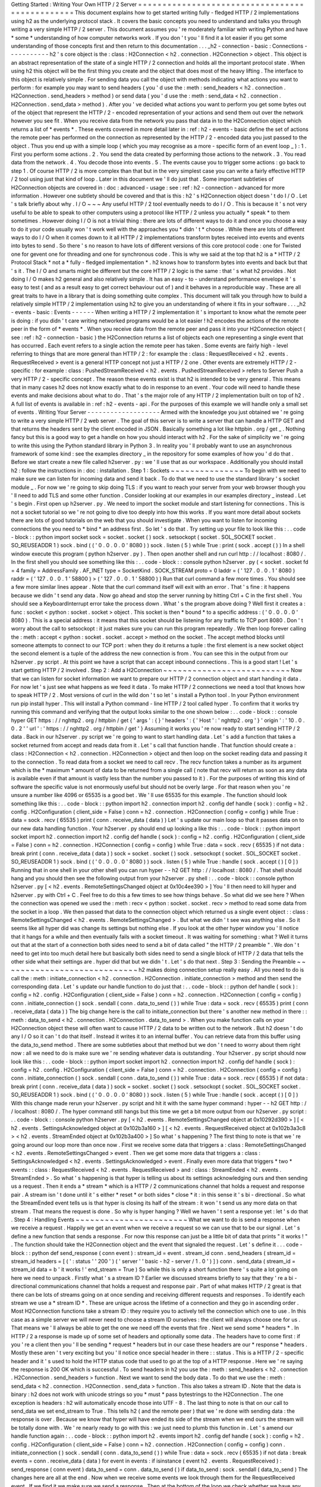 Getting
Started
:
Writing
Your
Own
HTTP
/
2
Server
=
=
=
=
=
=
=
=
=
=
=
=
=
=
=
=
=
=
=
=
=
=
=
=
=
=
=
=
=
=
=
=
=
=
=
=
=
=
=
=
=
=
=
=
=
=
=
This
document
explains
how
to
get
started
writing
fully
-
fledged
HTTP
/
2
implementations
using
h2
as
the
underlying
protocol
stack
.
It
covers
the
basic
concepts
you
need
to
understand
and
talks
you
through
writing
a
very
simple
HTTP
/
2
server
.
This
document
assumes
you
'
re
moderately
familiar
with
writing
Python
and
have
*
some
*
understanding
of
how
computer
networks
work
.
If
you
don
'
t
you
'
ll
find
it
a
lot
easier
if
you
get
some
understanding
of
those
concepts
first
and
then
return
to
this
documentation
.
.
.
_h2
-
connection
-
basic
:
Connections
-
-
-
-
-
-
-
-
-
-
-
h2
'
s
core
object
is
the
:
class
:
H2Connection
<
h2
.
connection
.
H2Connection
>
object
.
This
object
is
an
abstract
representation
of
the
state
of
a
single
HTTP
/
2
connection
and
holds
all
the
important
protocol
state
.
When
using
h2
this
object
will
be
the
first
thing
you
create
and
the
object
that
does
most
of
the
heavy
lifting
.
The
interface
to
this
object
is
relatively
simple
.
For
sending
data
you
call
the
object
with
methods
indicating
what
actions
you
want
to
perform
:
for
example
you
may
want
to
send
headers
(
you
'
d
use
the
:
meth
:
send_headers
<
h2
.
connection
.
H2Connection
.
send_headers
>
method
)
or
send
data
(
you
'
d
use
the
:
meth
:
send_data
<
h2
.
connection
.
H2Connection
.
send_data
>
method
)
.
After
you
'
ve
decided
what
actions
you
want
to
perform
you
get
some
bytes
out
of
the
object
that
represent
the
HTTP
/
2
-
encoded
representation
of
your
actions
and
send
them
out
over
the
network
however
you
see
fit
.
When
you
receive
data
from
the
network
you
pass
that
data
in
to
the
H2Connection
object
which
returns
a
list
of
*
events
*
.
These
events
covered
in
more
detail
later
in
:
ref
:
h2
-
events
-
basic
define
the
set
of
actions
the
remote
peer
has
performed
on
the
connection
as
represented
by
the
HTTP
/
2
-
encoded
data
you
just
passed
to
the
object
.
Thus
you
end
up
with
a
simple
loop
(
which
you
may
recognise
as
a
more
-
specific
form
of
an
event
loop
_
)
:
1
.
First
you
perform
some
actions
.
2
.
You
send
the
data
created
by
performing
those
actions
to
the
network
.
3
.
You
read
data
from
the
network
.
4
.
You
decode
those
into
events
.
5
.
The
events
cause
you
to
trigger
some
actions
:
go
back
to
step
1
.
Of
course
HTTP
/
2
is
more
complex
than
that
but
in
the
very
simplest
case
you
can
write
a
fairly
effective
HTTP
/
2
tool
using
just
that
kind
of
loop
.
Later
in
this
document
we
'
ll
do
just
that
.
Some
important
subtleties
of
H2Connection
objects
are
covered
in
:
doc
:
advanced
-
usage
:
see
:
ref
:
h2
-
connection
-
advanced
for
more
information
.
However
one
subtlety
should
be
covered
and
that
is
this
:
h2
'
s
H2Connection
object
doesn
'
t
do
I
/
O
.
Let
'
s
talk
briefly
about
why
.
I
/
O
~
~
~
Any
useful
HTTP
/
2
tool
eventually
needs
to
do
I
/
O
.
This
is
because
it
'
s
not
very
useful
to
be
able
to
speak
to
other
computers
using
a
protocol
like
HTTP
/
2
unless
you
actually
*
speak
*
to
them
sometimes
.
However
doing
I
/
O
is
not
a
trivial
thing
:
there
are
lots
of
different
ways
to
do
it
and
once
you
choose
a
way
to
do
it
your
code
usually
won
'
t
work
well
with
the
approaches
you
*
didn
'
t
*
choose
.
While
there
are
lots
of
different
ways
to
do
I
/
O
when
it
comes
down
to
it
all
HTTP
/
2
implementations
transform
bytes
received
into
events
and
events
into
bytes
to
send
.
So
there
'
s
no
reason
to
have
lots
of
different
versions
of
this
core
protocol
code
:
one
for
Twisted
one
for
gevent
one
for
threading
and
one
for
synchronous
code
.
This
is
why
we
said
at
the
top
that
h2
is
a
*
HTTP
/
2
Protocol
Stack
*
not
a
*
fully
-
fledged
implementation
*
.
h2
knows
how
to
transform
bytes
into
events
and
back
but
that
'
s
it
.
The
I
/
O
and
smarts
might
be
different
but
the
core
HTTP
/
2
logic
is
the
same
:
that
'
s
what
h2
provides
.
Not
doing
I
/
O
makes
h2
general
and
also
relatively
simple
.
It
has
an
easy
-
to
-
understand
performance
envelope
it
'
s
easy
to
test
(
and
as
a
result
easy
to
get
correct
behaviour
out
of
)
and
it
behaves
in
a
reproducible
way
.
These
are
all
great
traits
to
have
in
a
library
that
is
doing
something
quite
complex
.
This
document
will
talk
you
through
how
to
build
a
relatively
simple
HTTP
/
2
implementation
using
h2
to
give
you
an
understanding
of
where
it
fits
in
your
software
.
.
.
_h2
-
events
-
basic
:
Events
-
-
-
-
-
-
When
writing
a
HTTP
/
2
implementation
it
'
s
important
to
know
what
the
remote
peer
is
doing
:
if
you
didn
'
t
care
writing
networked
programs
would
be
a
lot
easier
!
h2
encodes
the
actions
of
the
remote
peer
in
the
form
of
*
events
*
.
When
you
receive
data
from
the
remote
peer
and
pass
it
into
your
H2Connection
object
(
see
:
ref
:
h2
-
connection
-
basic
)
the
H2Connection
returns
a
list
of
objects
each
one
representing
a
single
event
that
has
occurred
.
Each
event
refers
to
a
single
action
the
remote
peer
has
taken
.
Some
events
are
fairly
high
-
level
referring
to
things
that
are
more
general
than
HTTP
/
2
:
for
example
the
:
class
:
RequestReceived
<
h2
.
events
.
RequestReceived
>
event
is
a
general
HTTP
concept
not
just
a
HTTP
/
2
one
.
Other
events
are
extremely
HTTP
/
2
-
specific
:
for
example
:
class
:
PushedStreamReceived
<
h2
.
events
.
PushedStreamReceived
>
refers
to
Server
Push
a
very
HTTP
/
2
-
specific
concept
.
The
reason
these
events
exist
is
that
h2
is
intended
to
be
very
general
.
This
means
that
in
many
cases
h2
does
not
know
exactly
what
to
do
in
response
to
an
event
.
Your
code
will
need
to
handle
these
events
and
make
decisions
about
what
to
do
.
That
'
s
the
major
role
of
any
HTTP
/
2
implementation
built
on
top
of
h2
.
A
full
list
of
events
is
available
in
:
ref
:
h2
-
events
-
api
.
For
the
purposes
of
this
example
we
will
handle
only
a
small
set
of
events
.
Writing
Your
Server
-
-
-
-
-
-
-
-
-
-
-
-
-
-
-
-
-
-
-
Armed
with
the
knowledge
you
just
obtained
we
'
re
going
to
write
a
very
simple
HTTP
/
2
web
server
.
The
goal
of
this
server
is
to
write
a
server
that
can
handle
a
HTTP
GET
and
that
returns
the
headers
sent
by
the
client
encoded
in
JSON
.
Basically
something
a
lot
like
httpbin
.
org
/
get
_
.
Nothing
fancy
but
this
is
a
good
way
to
get
a
handle
on
how
you
should
interact
with
h2
.
For
the
sake
of
simplicity
we
'
re
going
to
write
this
using
the
Python
standard
library
in
Python
3
.
In
reality
you
'
ll
probably
want
to
use
an
asynchronous
framework
of
some
kind
:
see
the
examples
directory
_
in
the
repository
for
some
examples
of
how
you
'
d
do
that
.
Before
we
start
create
a
new
file
called
h2server
.
py
:
we
'
ll
use
that
as
our
workspace
.
Additionally
you
should
install
h2
:
follow
the
instructions
in
:
doc
:
installation
.
Step
1
:
Sockets
~
~
~
~
~
~
~
~
~
~
~
~
~
~
~
To
begin
with
we
need
to
make
sure
we
can
listen
for
incoming
data
and
send
it
back
.
To
do
that
we
need
to
use
the
standard
library
'
s
socket
module
_
.
For
now
we
'
re
going
to
skip
doing
TLS
:
if
you
want
to
reach
your
server
from
your
web
browser
though
you
'
ll
need
to
add
TLS
and
some
other
function
.
Consider
looking
at
our
examples
in
our
examples
directory
_
instead
.
Let
'
s
begin
.
First
open
up
h2server
.
py
.
We
need
to
import
the
socket
module
and
start
listening
for
connections
.
This
is
not
a
socket
tutorial
so
we
'
re
not
going
to
dive
too
deeply
into
how
this
works
.
If
you
want
more
detail
about
sockets
there
are
lots
of
good
tutorials
on
the
web
that
you
should
investigate
.
When
you
want
to
listen
for
incoming
connections
the
you
need
to
*
bind
*
an
address
first
.
So
let
'
s
do
that
.
Try
setting
up
your
file
to
look
like
this
:
.
.
code
-
block
:
:
python
import
socket
sock
=
socket
.
socket
(
)
sock
.
setsockopt
(
socket
.
SOL_SOCKET
socket
.
SO_REUSEADDR
1
)
sock
.
bind
(
(
'
0
.
0
.
0
.
0
'
8080
)
)
sock
.
listen
(
5
)
while
True
:
print
(
sock
.
accept
(
)
)
In
a
shell
window
execute
this
program
(
python
h2server
.
py
)
.
Then
open
another
shell
and
run
curl
http
:
/
/
localhost
:
8080
/
.
In
the
first
shell
you
should
see
something
like
this
:
.
.
code
-
block
:
:
console
python
h2server
.
py
(
<
socket
.
socket
fd
=
4
family
=
AddressFamily
.
AF_INET
type
=
SocketKind
.
SOCK_STREAM
proto
=
0
laddr
=
(
'
127
.
0
.
0
.
1
'
8080
)
raddr
=
(
'
127
.
0
.
0
.
1
'
58800
)
>
(
'
127
.
0
.
0
.
1
'
58800
)
)
Run
that
curl
command
a
few
more
times
.
You
should
see
a
few
more
similar
lines
appear
.
Note
that
the
curl
command
itself
will
exit
with
an
error
.
That
'
s
fine
:
it
happens
because
we
didn
'
t
send
any
data
.
Now
go
ahead
and
stop
the
server
running
by
hitting
Ctrl
+
C
in
the
first
shell
.
You
should
see
a
KeyboardInterrupt
error
take
the
process
down
.
What
'
s
the
program
above
doing
?
Well
first
it
creates
a
:
func
:
socket
<
python
:
socket
.
socket
>
object
.
This
socket
is
then
*
bound
*
to
a
specific
address
:
(
'
0
.
0
.
0
.
0
'
8080
)
.
This
is
a
special
address
:
it
means
that
this
socket
should
be
listening
for
any
traffic
to
TCP
port
8080
.
Don
'
t
worry
about
the
call
to
setsockopt
:
it
just
makes
sure
you
can
run
this
program
repeatedly
.
We
then
loop
forever
calling
the
:
meth
:
accept
<
python
:
socket
.
socket
.
accept
>
method
on
the
socket
.
The
accept
method
blocks
until
someone
attempts
to
connect
to
our
TCP
port
:
when
they
do
it
returns
a
tuple
:
the
first
element
is
a
new
socket
object
the
second
element
is
a
tuple
of
the
address
the
new
connection
is
from
.
You
can
see
this
in
the
output
from
our
h2server
.
py
script
.
At
this
point
we
have
a
script
that
can
accept
inbound
connections
.
This
is
a
good
start
!
Let
'
s
start
getting
HTTP
/
2
involved
.
Step
2
:
Add
a
H2Connection
~
~
~
~
~
~
~
~
~
~
~
~
~
~
~
~
~
~
~
~
~
~
~
~
~
~
Now
that
we
can
listen
for
socket
information
we
want
to
prepare
our
HTTP
/
2
connection
object
and
start
handing
it
data
.
For
now
let
'
s
just
see
what
happens
as
we
feed
it
data
.
To
make
HTTP
/
2
connections
we
need
a
tool
that
knows
how
to
speak
HTTP
/
2
.
Most
versions
of
curl
in
the
wild
don
'
t
so
let
'
s
install
a
Python
tool
.
In
your
Python
environment
run
pip
install
hyper
.
This
will
install
a
Python
command
-
line
HTTP
/
2
tool
called
hyper
.
To
confirm
that
it
works
try
running
this
command
and
verifying
that
the
output
looks
similar
to
the
one
shown
below
:
.
.
code
-
block
:
:
console
hyper
GET
https
:
/
/
nghttp2
.
org
/
httpbin
/
get
{
'
args
'
:
{
}
'
headers
'
:
{
'
Host
'
:
'
nghttp2
.
org
'
}
'
origin
'
:
'
10
.
0
.
0
.
2
'
'
url
'
:
'
https
:
/
/
nghttp2
.
org
/
httpbin
/
get
'
}
Assuming
it
works
you
'
re
now
ready
to
start
sending
HTTP
/
2
data
.
Back
in
our
h2server
.
py
script
we
'
re
going
to
want
to
start
handling
data
.
Let
'
s
add
a
function
that
takes
a
socket
returned
from
accept
and
reads
data
from
it
.
Let
'
s
call
that
function
handle
.
That
function
should
create
a
:
class
:
H2Connection
<
h2
.
connection
.
H2Connection
>
object
and
then
loop
on
the
socket
reading
data
and
passing
it
to
the
connection
.
To
read
data
from
a
socket
we
need
to
call
recv
.
The
recv
function
takes
a
number
as
its
argument
which
is
the
*
maximum
*
amount
of
data
to
be
returned
from
a
single
call
(
note
that
recv
will
return
as
soon
as
any
data
is
available
even
if
that
amount
is
vastly
less
than
the
number
you
passed
to
it
)
.
For
the
purposes
of
writing
this
kind
of
software
the
specific
value
is
not
enormously
useful
but
should
not
be
overly
large
.
For
that
reason
when
you
'
re
unsure
a
number
like
4096
or
65535
is
a
good
bet
.
We
'
ll
use
65535
for
this
example
.
The
function
should
look
something
like
this
:
.
.
code
-
block
:
:
python
import
h2
.
connection
import
h2
.
config
def
handle
(
sock
)
:
config
=
h2
.
config
.
H2Configuration
(
client_side
=
False
)
conn
=
h2
.
connection
.
H2Connection
(
config
=
config
)
while
True
:
data
=
sock
.
recv
(
65535
)
print
(
conn
.
receive_data
(
data
)
)
Let
'
s
update
our
main
loop
so
that
it
passes
data
on
to
our
new
data
handling
function
.
Your
h2server
.
py
should
end
up
looking
a
like
this
:
.
.
code
-
block
:
:
python
import
socket
import
h2
.
connection
import
h2
.
config
def
handle
(
sock
)
:
config
=
h2
.
config
.
H2Configuration
(
client_side
=
False
)
conn
=
h2
.
connection
.
H2Connection
(
config
=
config
)
while
True
:
data
=
sock
.
recv
(
65535
)
if
not
data
:
break
print
(
conn
.
receive_data
(
data
)
)
sock
=
socket
.
socket
(
)
sock
.
setsockopt
(
socket
.
SOL_SOCKET
socket
.
SO_REUSEADDR
1
)
sock
.
bind
(
(
'
0
.
0
.
0
.
0
'
8080
)
)
sock
.
listen
(
5
)
while
True
:
handle
(
sock
.
accept
(
)
[
0
]
)
Running
that
in
one
shell
in
your
other
shell
you
can
run
hyper
-
-
h2
GET
http
:
/
/
localhost
:
8080
/
.
That
shell
should
hang
and
you
should
then
see
the
following
output
from
your
h2server
.
py
shell
:
.
.
code
-
block
:
:
console
python
h2server
.
py
[
<
h2
.
events
.
RemoteSettingsChanged
object
at
0x10c4ee390
>
]
You
'
ll
then
need
to
kill
hyper
and
h2server
.
py
with
Ctrl
+
C
.
Feel
free
to
do
this
a
few
times
to
see
how
things
behave
.
So
what
did
we
see
here
?
When
the
connection
was
opened
we
used
the
:
meth
:
recv
<
python
:
socket
.
socket
.
recv
>
method
to
read
some
data
from
the
socket
in
a
loop
.
We
then
passed
that
data
to
the
connection
object
which
returned
us
a
single
event
object
:
:
class
:
RemoteSettingsChanged
<
h2
.
events
.
RemoteSettingsChanged
>
.
But
what
we
didn
'
t
see
was
anything
else
.
So
it
seems
like
all
hyper
did
was
change
its
settings
but
nothing
else
.
If
you
look
at
the
other
hyper
window
you
'
ll
notice
that
it
hangs
for
a
while
and
then
eventually
fails
with
a
socket
timeout
.
It
was
waiting
for
something
:
what
?
Well
it
turns
out
that
at
the
start
of
a
connection
both
sides
need
to
send
a
bit
of
data
called
"
the
HTTP
/
2
preamble
"
.
We
don
'
t
need
to
get
into
too
much
detail
here
but
basically
both
sides
need
to
send
a
single
block
of
HTTP
/
2
data
that
tells
the
other
side
what
their
settings
are
.
hyper
did
that
but
we
didn
'
t
.
Let
'
s
do
that
next
.
Step
3
:
Sending
the
Preamble
~
~
~
~
~
~
~
~
~
~
~
~
~
~
~
~
~
~
~
~
~
~
~
~
~
~
~
~
h2
makes
doing
connection
setup
really
easy
.
All
you
need
to
do
is
call
the
:
meth
:
initiate_connection
<
h2
.
connection
.
H2Connection
.
initiate_connection
>
method
and
then
send
the
corresponding
data
.
Let
'
s
update
our
handle
function
to
do
just
that
:
.
.
code
-
block
:
:
python
def
handle
(
sock
)
:
config
=
h2
.
config
.
H2Configuration
(
client_side
=
False
)
conn
=
h2
.
connection
.
H2Connection
(
config
=
config
)
conn
.
initiate_connection
(
)
sock
.
sendall
(
conn
.
data_to_send
(
)
)
while
True
:
data
=
sock
.
recv
(
65535
)
print
(
conn
.
receive_data
(
data
)
)
The
big
change
here
is
the
call
to
initiate_connection
but
there
'
s
another
new
method
in
there
:
:
meth
:
data_to_send
<
h2
.
connection
.
H2Connection
.
data_to_send
>
.
When
you
make
function
calls
on
your
H2Connection
object
these
will
often
want
to
cause
HTTP
/
2
data
to
be
written
out
to
the
network
.
But
h2
doesn
'
t
do
any
I
/
O
so
it
can
'
t
do
that
itself
.
Instead
it
writes
it
to
an
internal
buffer
.
You
can
retrieve
data
from
this
buffer
using
the
data_to_send
method
.
There
are
some
subtleties
about
that
method
but
we
don
'
t
need
to
worry
about
them
right
now
:
all
we
need
to
do
is
make
sure
we
'
re
sending
whatever
data
is
outstanding
.
Your
h2server
.
py
script
should
now
look
like
this
:
.
.
code
-
block
:
:
python
import
socket
import
h2
.
connection
import
h2
.
config
def
handle
(
sock
)
:
config
=
h2
.
config
.
H2Configuration
(
client_side
=
False
)
conn
=
h2
.
connection
.
H2Connection
(
config
=
config
)
conn
.
initiate_connection
(
)
sock
.
sendall
(
conn
.
data_to_send
(
)
)
while
True
:
data
=
sock
.
recv
(
65535
)
if
not
data
:
break
print
(
conn
.
receive_data
(
data
)
)
sock
=
socket
.
socket
(
)
sock
.
setsockopt
(
socket
.
SOL_SOCKET
socket
.
SO_REUSEADDR
1
)
sock
.
bind
(
(
'
0
.
0
.
0
.
0
'
8080
)
)
sock
.
listen
(
5
)
while
True
:
handle
(
sock
.
accept
(
)
[
0
]
)
With
this
change
made
rerun
your
h2server
.
py
script
and
hit
it
with
the
same
hyper
command
:
hyper
-
-
h2
GET
http
:
/
/
localhost
:
8080
/
.
The
hyper
command
still
hangs
but
this
time
we
get
a
bit
more
output
from
our
h2server
.
py
script
:
.
.
code
-
block
:
:
console
python
h2server
.
py
[
<
h2
.
events
.
RemoteSettingsChanged
object
at
0x10292d390
>
]
[
<
h2
.
events
.
SettingsAcknowledged
object
at
0x102b3a160
>
]
[
<
h2
.
events
.
RequestReceived
object
at
0x102b3a3c8
>
<
h2
.
events
.
StreamEnded
object
at
0x102b3a400
>
]
So
what
'
s
happening
?
The
first
thing
to
note
is
that
we
'
re
going
around
our
loop
more
than
once
now
.
First
we
receive
some
data
that
triggers
a
:
class
:
RemoteSettingsChanged
<
h2
.
events
.
RemoteSettingsChanged
>
event
.
Then
we
get
some
more
data
that
triggers
a
:
class
:
SettingsAcknowledged
<
h2
.
events
.
SettingsAcknowledged
>
event
.
Finally
even
more
data
that
triggers
*
two
*
events
:
:
class
:
RequestReceived
<
h2
.
events
.
RequestReceived
>
and
:
class
:
StreamEnded
<
h2
.
events
.
StreamEnded
>
.
So
what
'
s
happening
is
that
hyper
is
telling
us
about
its
settings
acknowledging
ours
and
then
sending
us
a
request
.
Then
it
ends
a
*
stream
*
which
is
a
HTTP
/
2
communications
channel
that
holds
a
request
and
response
pair
.
A
stream
isn
'
t
done
until
it
'
s
either
*
reset
*
or
both
sides
*
close
*
it
:
in
this
sense
it
'
s
bi
-
directional
.
So
what
the
StreamEnded
event
tells
us
is
that
hyper
is
closing
its
half
of
the
stream
:
it
won
'
t
send
us
any
more
data
on
that
stream
.
That
means
the
request
is
done
.
So
why
is
hyper
hanging
?
Well
we
haven
'
t
sent
a
response
yet
:
let
'
s
do
that
.
Step
4
:
Handling
Events
~
~
~
~
~
~
~
~
~
~
~
~
~
~
~
~
~
~
~
~
~
~
~
What
we
want
to
do
is
send
a
response
when
we
receive
a
request
.
Happily
we
get
an
event
when
we
receive
a
request
so
we
can
use
that
to
be
our
signal
.
Let
'
s
define
a
new
function
that
sends
a
response
.
For
now
this
response
can
just
be
a
little
bit
of
data
that
prints
"
it
works
!
"
.
The
function
should
take
the
H2Connection
object
and
the
event
that
signaled
the
request
.
Let
'
s
define
it
.
.
.
code
-
block
:
:
python
def
send_response
(
conn
event
)
:
stream_id
=
event
.
stream_id
conn
.
send_headers
(
stream_id
=
stream_id
headers
=
[
(
'
:
status
'
'
200
'
)
(
'
server
'
'
basic
-
h2
-
server
/
1
.
0
'
)
]
)
conn
.
send_data
(
stream_id
=
stream_id
data
=
b
'
it
works
!
'
end_stream
=
True
)
So
while
this
is
only
a
short
function
there
'
s
quite
a
lot
going
on
here
we
need
to
unpack
.
Firstly
what
'
s
a
stream
ID
?
Earlier
we
discussed
streams
briefly
to
say
that
they
'
re
a
bi
-
directional
communications
channel
that
holds
a
request
and
response
pair
.
Part
of
what
makes
HTTP
/
2
great
is
that
there
can
be
lots
of
streams
going
on
at
once
sending
and
receiving
different
requests
and
responses
.
To
identify
each
stream
we
use
a
*
stream
ID
*
.
These
are
unique
across
the
lifetime
of
a
connection
and
they
go
in
ascending
order
.
Most
H2Connection
functions
take
a
stream
ID
:
they
require
you
to
actively
tell
the
connection
which
one
to
use
.
In
this
case
as
a
simple
server
we
will
never
need
to
choose
a
stream
ID
ourselves
:
the
client
will
always
choose
one
for
us
.
That
means
we
'
ll
always
be
able
to
get
the
one
we
need
off
the
events
that
fire
.
Next
we
send
some
*
headers
*
.
In
HTTP
/
2
a
response
is
made
up
of
some
set
of
headers
and
optionally
some
data
.
The
headers
have
to
come
first
:
if
you
'
re
a
client
then
you
'
ll
be
sending
*
request
*
headers
but
in
our
case
these
headers
are
our
*
response
*
headers
.
Mostly
these
aren
'
t
very
exciting
but
you
'
ll
notice
once
special
header
in
there
:
:
status
.
This
is
a
HTTP
/
2
-
specific
header
and
it
'
s
used
to
hold
the
HTTP
status
code
that
used
to
go
at
the
top
of
a
HTTP
response
.
Here
we
'
re
saying
the
response
is
200
OK
which
is
successful
.
To
send
headers
in
h2
you
use
the
:
meth
:
send_headers
<
h2
.
connection
.
H2Connection
.
send_headers
>
function
.
Next
we
want
to
send
the
body
data
.
To
do
that
we
use
the
:
meth
:
send_data
<
h2
.
connection
.
H2Connection
.
send_data
>
function
.
This
also
takes
a
stream
ID
.
Note
that
the
data
is
binary
:
h2
does
not
work
with
unicode
strings
so
you
*
must
*
pass
bytestrings
to
the
H2Connection
.
The
one
exception
is
headers
:
h2
will
automatically
encode
those
into
UTF
-
8
.
The
last
thing
to
note
is
that
on
our
call
to
send_data
we
set
end_stream
to
True
.
This
tells
h2
(
and
the
remote
peer
)
that
we
'
re
done
with
sending
data
:
the
response
is
over
.
Because
we
know
that
hyper
will
have
ended
its
side
of
the
stream
when
we
end
ours
the
stream
will
be
totally
done
with
.
We
'
re
nearly
ready
to
go
with
this
:
we
just
need
to
plumb
this
function
in
.
Let
'
s
amend
our
handle
function
again
:
.
.
code
-
block
:
:
python
import
h2
.
events
import
h2
.
config
def
handle
(
sock
)
:
config
=
h2
.
config
.
H2Configuration
(
client_side
=
False
)
conn
=
h2
.
connection
.
H2Connection
(
config
=
config
)
conn
.
initiate_connection
(
)
sock
.
sendall
(
conn
.
data_to_send
(
)
)
while
True
:
data
=
sock
.
recv
(
65535
)
if
not
data
:
break
events
=
conn
.
receive_data
(
data
)
for
event
in
events
:
if
isinstance
(
event
h2
.
events
.
RequestReceived
)
:
send_response
(
conn
event
)
data_to_send
=
conn
.
data_to_send
(
)
if
data_to_send
:
sock
.
sendall
(
data_to_send
)
The
changes
here
are
all
at
the
end
.
Now
when
we
receive
some
events
we
look
through
them
for
the
RequestReceived
event
.
If
we
find
it
we
make
sure
we
send
a
response
.
Then
at
the
bottom
of
the
loop
we
check
whether
we
have
any
data
to
send
and
if
we
do
we
send
it
.
Then
we
repeat
again
.
With
these
changes
your
h2server
.
py
file
should
look
like
this
:
.
.
code
-
block
:
:
python
import
socket
import
h2
.
connection
import
h2
.
events
import
h2
.
config
def
send_response
(
conn
event
)
:
stream_id
=
event
.
stream_id
conn
.
send_headers
(
stream_id
=
stream_id
headers
=
[
(
'
:
status
'
'
200
'
)
(
'
server
'
'
basic
-
h2
-
server
/
1
.
0
'
)
]
)
conn
.
send_data
(
stream_id
=
stream_id
data
=
b
'
it
works
!
'
end_stream
=
True
)
def
handle
(
sock
)
:
config
=
h2
.
config
.
H2Configuration
(
client_side
=
False
)
conn
=
h2
.
connection
.
H2Connection
(
config
=
config
)
conn
.
initiate_connection
(
)
sock
.
sendall
(
conn
.
data_to_send
(
)
)
while
True
:
data
=
sock
.
recv
(
65535
)
if
not
data
:
break
events
=
conn
.
receive_data
(
data
)
for
event
in
events
:
if
isinstance
(
event
h2
.
events
.
RequestReceived
)
:
send_response
(
conn
event
)
data_to_send
=
conn
.
data_to_send
(
)
if
data_to_send
:
sock
.
sendall
(
data_to_send
)
sock
=
socket
.
socket
(
)
sock
.
setsockopt
(
socket
.
SOL_SOCKET
socket
.
SO_REUSEADDR
1
)
sock
.
bind
(
(
'
0
.
0
.
0
.
0
'
8080
)
)
sock
.
listen
(
5
)
while
True
:
handle
(
sock
.
accept
(
)
[
0
]
)
Alright
.
Let
'
s
run
this
and
then
run
our
hyper
command
again
.
This
time
nothing
is
printed
from
our
server
and
the
hyper
side
prints
it
works
!
.
Success
!
Try
running
it
a
few
more
times
and
we
can
see
that
not
only
does
it
work
the
first
time
it
works
the
other
times
too
!
We
can
speak
HTTP
/
2
!
Let
'
s
add
the
final
step
:
returning
the
JSON
-
encoded
request
headers
.
Step
5
:
Returning
Headers
~
~
~
~
~
~
~
~
~
~
~
~
~
~
~
~
~
~
~
~
~
~
~
~
~
If
we
want
to
return
the
request
headers
in
JSON
the
first
thing
we
have
to
do
is
find
them
.
Handily
if
you
check
the
documentation
for
:
class
:
RequestReceived
<
h2
.
events
.
RequestReceived
>
you
'
ll
find
that
this
event
carries
in
addition
to
the
stream
ID
the
request
headers
.
This
means
we
can
make
a
really
simple
change
to
our
send_response
function
to
take
those
headers
and
encode
them
as
a
JSON
object
.
Let
'
s
do
that
:
.
.
code
-
block
:
:
python
import
json
def
send_response
(
conn
event
)
:
stream_id
=
event
.
stream_id
response_data
=
json
.
dumps
(
dict
(
event
.
headers
)
)
.
encode
(
'
utf
-
8
'
)
conn
.
send_headers
(
stream_id
=
stream_id
headers
=
[
(
'
:
status
'
'
200
'
)
(
'
server
'
'
basic
-
h2
-
server
/
1
.
0
'
)
(
'
content
-
length
'
str
(
len
(
response_data
)
)
)
(
'
content
-
type
'
'
application
/
json
'
)
]
)
conn
.
send_data
(
stream_id
=
stream_id
data
=
response_data
end_stream
=
True
)
This
is
a
really
simple
change
but
it
'
s
all
we
need
to
do
:
a
few
extra
headers
and
the
JSON
dump
but
that
'
s
it
.
Section
6
:
Bringing
It
All
Together
~
~
~
~
~
~
~
~
~
~
~
~
~
~
~
~
~
~
~
~
~
~
~
~
~
~
~
~
~
~
~
~
~
~
~
This
should
be
all
we
need
!
Let
'
s
take
all
the
work
we
just
did
and
throw
that
into
our
h2server
.
py
file
which
should
now
look
like
this
:
.
.
code
-
block
:
:
python
import
json
import
socket
import
h2
.
connection
import
h2
.
events
import
h2
.
config
def
send_response
(
conn
event
)
:
stream_id
=
event
.
stream_id
response_data
=
json
.
dumps
(
dict
(
event
.
headers
)
)
.
encode
(
'
utf
-
8
'
)
conn
.
send_headers
(
stream_id
=
stream_id
headers
=
[
(
'
:
status
'
'
200
'
)
(
'
server
'
'
basic
-
h2
-
server
/
1
.
0
'
)
(
'
content
-
length
'
str
(
len
(
response_data
)
)
)
(
'
content
-
type
'
'
application
/
json
'
)
]
)
conn
.
send_data
(
stream_id
=
stream_id
data
=
response_data
end_stream
=
True
)
def
handle
(
sock
)
:
config
=
h2
.
config
.
H2Configuration
(
client_side
=
False
)
conn
=
h2
.
connection
.
H2Connection
(
config
=
config
)
conn
.
initiate_connection
(
)
sock
.
sendall
(
conn
.
data_to_send
(
)
)
while
True
:
data
=
sock
.
recv
(
65535
)
if
not
data
:
break
events
=
conn
.
receive_data
(
data
)
for
event
in
events
:
if
isinstance
(
event
h2
.
events
.
RequestReceived
)
:
send_response
(
conn
event
)
data_to_send
=
conn
.
data_to_send
(
)
if
data_to_send
:
sock
.
sendall
(
data_to_send
)
sock
=
socket
.
socket
(
)
sock
.
setsockopt
(
socket
.
SOL_SOCKET
socket
.
SO_REUSEADDR
1
)
sock
.
bind
(
(
'
0
.
0
.
0
.
0
'
8080
)
)
sock
.
listen
(
5
)
while
True
:
handle
(
sock
.
accept
(
)
[
0
]
)
Now
execute
h2server
.
py
and
then
point
hyper
at
it
again
.
You
should
see
something
like
the
following
output
from
hyper
:
.
.
code
-
block
:
:
console
hyper
-
-
h2
GET
http
:
/
/
localhost
:
8080
/
{
"
:
scheme
"
:
"
http
"
"
:
authority
"
:
"
localhost
"
"
:
method
"
:
"
GET
"
"
:
path
"
:
"
/
"
}
Here
you
can
see
the
HTTP
/
2
request
'
special
headers
'
that
hyper
sends
.
These
are
similar
to
the
:
status
header
we
have
to
send
on
our
response
:
they
encode
important
parts
of
the
HTTP
request
in
a
clearly
-
defined
way
.
If
you
were
writing
a
client
stack
using
h2
you
'
d
need
to
make
sure
you
were
sending
those
headers
.
Congratulations
!
~
~
~
~
~
~
~
~
~
~
~
~
~
~
~
~
Congratulations
!
You
'
ve
written
your
first
HTTP
/
2
server
!
If
you
want
to
extend
it
there
are
a
few
directions
you
could
investigate
:
-
We
didn
'
t
handle
a
few
events
that
we
saw
were
being
raised
:
you
could
add
some
methods
to
handle
those
appropriately
.
-
Right
now
our
server
is
single
threaded
so
it
can
only
handle
one
client
at
a
time
.
Consider
rewriting
this
server
to
use
threads
or
writing
this
server
again
using
your
favourite
asynchronous
programming
framework
.
If
you
plan
to
use
threads
you
should
know
that
a
H2Connection
object
is
deliberately
not
thread
-
safe
.
As
a
possible
design
pattern
consider
creating
threads
and
passing
the
sockets
returned
by
accept
to
those
threads
and
then
letting
those
threads
create
their
own
H2Connection
objects
.
-
Take
a
look
at
some
of
our
long
-
form
code
examples
in
:
doc
:
examples
.
-
Alternatively
try
playing
around
with
our
examples
in
our
repository
'
s
examples
directory
_
.
These
examples
are
a
bit
more
fully
-
featured
and
can
be
reached
from
your
web
browser
.
Try
adjusting
what
they
do
or
adding
new
features
to
them
!
-
You
may
want
to
make
this
server
reachable
from
your
web
browser
.
To
do
that
you
'
ll
need
to
add
proper
TLS
support
to
your
server
.
This
can
be
tricky
and
in
many
cases
requires
PyOpenSSL
_
in
addition
to
the
other
libraries
you
have
installed
.
Check
the
Eventlet
example
_
to
see
what
PyOpenSSL
code
is
required
to
TLS
-
ify
your
server
.
.
.
_event
loop
:
https
:
/
/
en
.
wikipedia
.
org
/
wiki
/
Event_loop
.
.
_httpbin
.
org
/
get
:
https
:
/
/
httpbin
.
org
/
get
.
.
_examples
directory
:
https
:
/
/
github
.
com
/
python
-
hyper
/
h2
/
tree
/
master
/
examples
.
.
_standard
library
'
s
socket
module
:
https
:
/
/
docs
.
python
.
org
/
3
/
library
/
socket
.
html
.
.
_Application
Layer
Protocol
Negotiation
:
https
:
/
/
en
.
wikipedia
.
org
/
wiki
/
Application
-
Layer_Protocol_Negotiation
.
.
_get
your
certificate
here
:
https
:
/
/
raw
.
githubusercontent
.
com
/
python
-
hyper
/
h2
/
master
/
examples
/
twisted
/
server
.
crt
.
.
_get
your
private
key
here
:
https
:
/
/
raw
.
githubusercontent
.
com
/
python
-
hyper
/
h2
/
master
/
examples
/
twisted
/
server
.
key
.
.
_PyOpenSSL
:
http
:
/
/
pyopenssl
.
readthedocs
.
org
/
.
.
_Eventlet
example
:
https
:
/
/
github
.
com
/
python
-
hyper
/
h2
/
blob
/
master
/
examples
/
eventlet
/
eventlet
-
server
.
py
